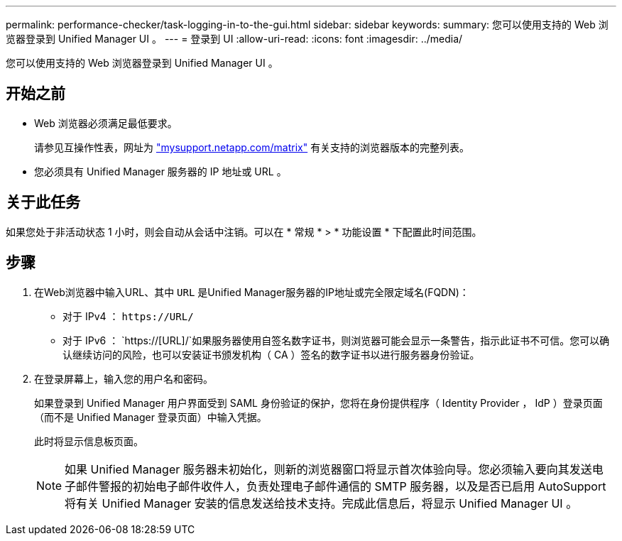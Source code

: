 ---
permalink: performance-checker/task-logging-in-to-the-gui.html 
sidebar: sidebar 
keywords:  
summary: 您可以使用支持的 Web 浏览器登录到 Unified Manager UI 。 
---
= 登录到 UI
:allow-uri-read: 
:icons: font
:imagesdir: ../media/


[role="lead"]
您可以使用支持的 Web 浏览器登录到 Unified Manager UI 。



== 开始之前

* Web 浏览器必须满足最低要求。
+
请参见互操作性表，网址为 http://mysupport.netapp.com/matrix["mysupport.netapp.com/matrix"^] 有关支持的浏览器版本的完整列表。

* 您必须具有 Unified Manager 服务器的 IP 地址或 URL 。




== 关于此任务

如果您处于非活动状态 1 小时，则会自动从会话中注销。可以在 * 常规 * > * 功能设置 * 下配置此时间范围。



== 步骤

. 在Web浏览器中输入URL、其中 `URL` 是Unified Manager服务器的IP地址或完全限定域名(FQDN)：
+
** 对于 IPv4 ： `+https://URL/+`
** 对于 IPv6 ： `https://[URL]/`如果服务器使用自签名数字证书，则浏览器可能会显示一条警告，指示此证书不可信。您可以确认继续访问的风险，也可以安装证书颁发机构（ CA ）签名的数字证书以进行服务器身份验证。


. 在登录屏幕上，输入您的用户名和密码。
+
如果登录到 Unified Manager 用户界面受到 SAML 身份验证的保护，您将在身份提供程序（ Identity Provider ， IdP ）登录页面（而不是 Unified Manager 登录页面）中输入凭据。

+
此时将显示信息板页面。

+
[NOTE]
====
如果 Unified Manager 服务器未初始化，则新的浏览器窗口将显示首次体验向导。您必须输入要向其发送电子邮件警报的初始电子邮件收件人，负责处理电子邮件通信的 SMTP 服务器，以及是否已启用 AutoSupport 将有关 Unified Manager 安装的信息发送给技术支持。完成此信息后，将显示 Unified Manager UI 。

====

